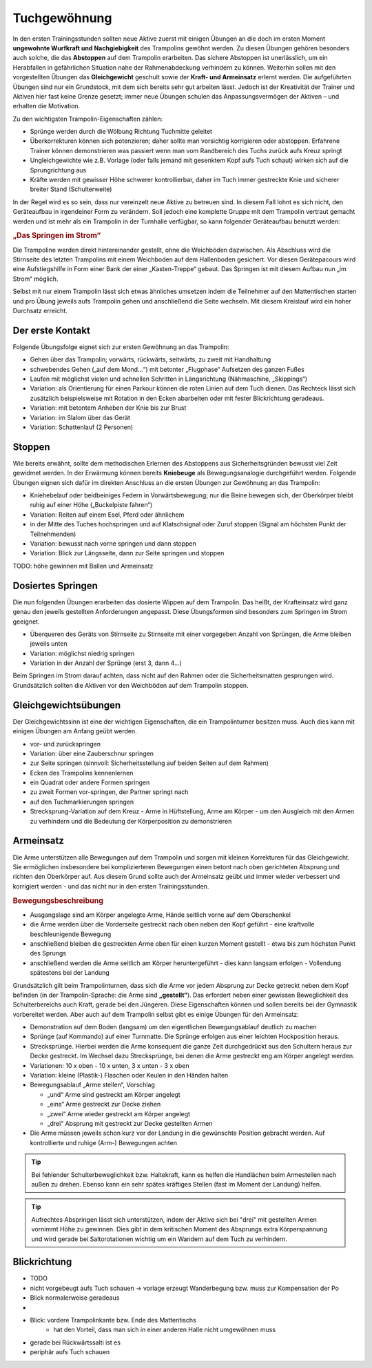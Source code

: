 ﻿Tuchgewöhnung
============================

In den ersten Trainingsstunden sollten neue Aktive zuerst mit einigen Übungen an die doch im ersten Moment **ungewohnte Wurfkraft und Nachgiebigkeit** des Trampolins gewöhnt werden. Zu diesen Übungen gehören besonders auch solche, die das **Abstoppen** auf dem Trampolin erarbeiten. Das sichere Abstoppen ist unerlässlich, um ein Herabfallen in gefährlichen Situation nahe der Rahmenabdeckung verhindern zu können. Weiterhin sollen mit den vorgestellten Übungen das **Gleichgewicht** geschult sowie der **Kraft- und Armeinsatz** erlernt werden. Die aufgeführten Übungen sind nur ein Grundstock, mit dem sich bereits sehr gut arbeiten lässt. Jedoch ist der Kreativität der Trainer und Aktiven hier fast keine Grenze gesetzt; immer neue Übungen schulen das Anpassungsvermögen der Aktiven – und erhalten die Motivation.

Zu den wichtigsten Trampolin-Eigenschaften zählen:

- Sprünge werden durch die Wölbung Richtung Tuchmitte geleitet
- Überkorrekturen können sich potenzieren; daher sollte man vorsichtig korrigieren oder abstoppen. Erfahrene Trainer können demonstrieren was passiert wenn man vom Randbereich des Tuchs zurück aufs Kreuz springt
- Ungleichgewichte wie z.B. Vorlage (oder falls jemand mit gesenktem Kopf aufs Tuch schaut) wirken sich auf die Sprungrichtung aus
- Kräfte werden mit gewisser Höhe schwerer kontrollierbar, daher im Tuch immer gestreckte Knie und sicherer breiter Stand (Schulterweite)

In der Regel wird es so sein, dass nur vereinzelt neue Aktive zu betreuen sind. In diesem Fall lohnt es sich nicht, den Geräteaufbau in irgendeiner Form zu verändern. Soll jedoch eine komplette Gruppe mit dem Trampolin vertraut gemacht werden und ist mehr als ein Trampolin in der Turnhalle verfügbar, so kann folgender Geräteaufbau benutzt werden:

.. rubric:: „Das Springen im Strom“

Die Trampoline werden direkt hintereinander gestellt, ohne die Weichböden dazwischen. Als Abschluss wird die Stirnseite des letzten Trampolins mit einem Weichboden auf dem Hallenboden gesichert. Vor diesen Gerätepacours wird eine Aufstiegshilfe in Form einer Bank der einer „Kasten-Treppe“ gebaut. Das Springen ist mit diesem Aufbau nun „im Strom“ möglich.

Selbst mit nur einem Trampolin lässt sich etwas ähnliches umsetzen indem die Teilnehmer auf den Mattentischen starten und pro Übung jeweils aufs Trampolin gehen und anschließend die Seite wechseln. Mit diesem Kreislauf wird ein hoher Durchsatz erreicht.

Der erste Kontakt
--------------------

Folgende Übungsfolge eignet sich zur ersten Gewöhnung an das Trampolin:

- Gehen über das Trampolin; vorwärts, rückwärts, seitwärts, zu zweit mit Handhaltung
- schwebendes Gehen („auf dem Mond...“) mit betonter „Flugphase“ Aufsetzen des ganzen Fußes
- Laufen mit möglichst vielen und schnellen Schritten in Längsrichtung (Nähmaschine, „Skippings“)
- Variation: als Orientierung für einen Parkour können die roten Linien auf dem Tuch dienen. Das Rechteck lässt sich zusätzlich beispielsweise mit Rotation in den Ecken abarbeiten oder mit fester Blickrichtung geradeaus.
- Variation: mit betontem Anheben der Knie bis zur Brust
- Variation: im Slalom über das Gerät
- Variation: Schattenlauf (2 Personen)


Stoppen
--------

Wie bereits erwähnt, sollte dem methodischen Erlernen des Abstoppens aus Sicherheitsgründen bewusst viel Zeit gewidmet werden. In der Erwärmung können bereits **Kniebeuge** als Bewegungsanalogie durchgeführt werden. Folgende Übungen eignen sich dafür im direkten Anschluss an die ersten Übungen zur Gewöhnung an das Trampolin:

- Kniehebelauf oder beidbeiniges Federn in Vorwärtsbewegung; nur die Beine bewegen sich, der Oberkörper bleibt ruhig auf einer Höhe („Buckelpiste fahren“)
- Variation: Reiten auf einem Esel, Pferd oder ähnlichem
- in der Mitte des Tuches hochspringen und auf Klatschsignal oder Zuruf stoppen (Signal am höchsten Punkt der Teilnehmenden)
- Variation: bewusst nach vorne springen und dann stoppen
- Variation: Blick zur Längsseite, dann zur Seite springen und stoppen

TODO: höhe gewinnen mit Ballen und Armeinsatz

Dosiertes Springen
------------------

Die nun folgenden Übungen erarbeiten das dosierte Wippen auf dem Trampolin. Das heißt, der Krafteinsatz wird ganz genau den jeweils gestellten Anforderungen angepasst. Diese Übungsformen sind besonders zum Springen im Strom geeignet.

- Überqueren des Geräts von Stirnseite zu Stirnseite mit einer vorgegeben Anzahl von Sprüngen, die Arme bleiben jeweils unten
- Variation: möglichst niedrig springen
- Variation in der Anzahl der Sprünge (erst 3, dann 4...)


Beim Springen im Strom darauf achten, dass nicht auf den Rahmen oder die Sicherheitsmatten gesprungen wird. Grundsätzlich sollten die Aktiven vor den Weichböden auf dem Trampolin stoppen.

Gleichgewichtsübungen
---------------------

Der Gleichgewichtssinn ist eine der wichtigen Eigenschaften, die ein Trampolinturner besitzen muss. Auch dies kann mit einigen Übungen am Anfang geübt werden.

- vor- und zurückspringen
- Variation: über eine Zauberschnur springen
- zur Seite springen (sinnvoll: Sicherheitsstellung auf beiden Seiten auf dem Rahmen)
- Ecken des Trampolins kennenlernen
- ein Quadrat oder andere Formen springen
- zu zweit Formen vor-springen, der Partner springt nach
- auf den Tuchmarkierungen springen
- Strecksprung-Variation auf dem Kreuz - Arme in Hüftstellung, Arme am Körper - um den Ausgleich mit den Armen zu verhindern und die Bedeutung der Körperposition zu demonstrieren

Armeinsatz
----------

Die Arme unterstützen alle Bewegungen auf dem Trampolin und sorgen mit kleinen Korrekturen für das Gleichgewicht. Sie ermöglichen insbesondere bei komplizierteren Bewegungen einen betont nach oben gerichteten Absprung und richten den Oberkörper auf. Aus diesem Grund sollte auch der Armeinsatz geübt und immer wieder verbessert und korrigiert werden - und das nicht nur in den ersten Trainingsstunden.

.. rubric:: Bewegungsbeschreibung

- Ausgangslage sind am Körper angelegte Arme, Hände seitlich vorne auf dem Oberschenkel
- die Arme werden über die Vorderseite gestreckt nach oben neben den Kopf geführt - eine kraftvolle beschleunigende Bewegung
- anschließend bleiben die gestreckten Arme oben für einen kurzen Moment gestellt - etwa bis zum höchsten Punkt des Sprungs
- anschließend werden die Arme seitlich am Körper heruntergeführt - dies kann langsam erfolgen - Vollendung spätestens bei der Landung

Grundsätzlich gilt beim Trampolinturnen, dass sich die Arme vor jedem Absprung zur Decke getreckt neben dem Kopf befinden (in der Trampolin-Sprache: die Arme sind **„gestellt“**). Das erfordert neben einer gewissen Beweglichkeit des Schulterbereichs auch Kraft, gerade bei den Jüngeren. Diese Eigenschaften können und sollen bereits bei der Gymnastik vorbereitet werden. Aber auch auf dem Trampolin selbst gibt es einige Übungen für den Armeinsatz:

- Demonstration auf dem Boden (langsam) um den eigentlichen Bewegungsablauf deutlich zu machen
- Sprünge (auf Kommando) auf einer Turnmatte. Die Sprünge erfolgen aus einer leichten Hockposition heraus.
- Strecksprünge. Hierbei werden die Arme konsequent die ganze Zeit durchgedrückt aus den Schultern heraus zur Decke gestreckt. Im Wechsel dazu Strecksprünge, bei denen die Arme gestreckt eng am Körper angelegt werden.
- Variationen: 10 x oben - 10 x unten, 3 x unten - 3 x oben
- Variation: kleine (Plastik-) Flaschen oder Keulen in den Händen halten
- Bewegungsablauf „Arme stellen“, Vorschlag

  - „und“ Arme sind gestreckt am Körper angelegt
  - „eins“ Arme gestreckt zur Decke ziehen
  - „zwei“ Arme wieder gestreckt am Körper angelegt
  - „drei“ Absprung mit gestreckt zur Decke gestellten Armen

- Die Arme müssen jeweils schon kurz vor der Landung in die gewünschte Position gebracht werden. Auf kontrollierte und ruhige (Arm-) Bewegungen achten

.. tip::
    Bei fehlender Schulterbeweglichkeit bzw. Haltekraft, kann es helfen die Handlächen beim Armestellen nach außen zu drehen. Ebenso kann ein sehr spätes kräftiges Stellen (fast im Moment der Landung) helfen.

.. tip::
    Aufrechtes Abspringen lässt sich unterstützen, indem der Aktive sich bei "drei" mit gestellten Armen vornimmt Höhe zu gewinnen. Dies gibt in dem kritischen Moment des Absprungs extra Körperspannung und wird gerade bei Saltorotationen wichtig um ein Wandern auf dem Tuch zu verhindern.

Blickrichtung
-------------

- TODO
- nicht vorgebeugt aufs Tuch schauen -> vorlage erzeugt Wanderbegung bzw. muss zur Kompensation der Po
- Blick normalerweise geradeaus
-
- Blick: vordere Trampolinkante bzw. Ende des Mattentischs
    - hat den Vorteil, dass man sich in einer anderen Halle nicht umgewöhnen muss
- gerade bei Rückwärtssalti ist es
- periphär aufs Tuch schauen

